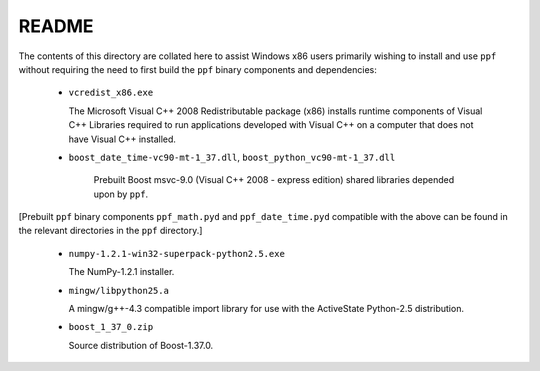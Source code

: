 ========
 README
========

The contents of this directory are collated here to assist Windows x86
users primarily wishing to install and use ``ppf`` without requiring
the need to first build the ``ppf`` binary components and
dependencies:

  - ``vcredist_x86.exe``

    The Microsoft Visual C++ 2008 Redistributable package (x86)
    installs runtime components of Visual C++ Libraries required to
    run applications developed with Visual C++ on a computer that
    does not have Visual C++ installed.

  - ``boost_date_time-vc90-mt-1_37.dll``, ``boost_python_vc90-mt-1_37.dll``

     Prebuilt Boost msvc-9.0 (Visual C++ 2008 - express edition)
     shared libraries depended upon by ``ppf``.

[Prebuilt ``ppf`` binary components ``ppf_math.pyd`` and
``ppf_date_time.pyd`` compatible with the above can be found in the
relevant directories in the ``ppf`` directory.]

  - ``numpy-1.2.1-win32-superpack-python2.5.exe``

    The NumPy-1.2.1 installer.

  - ``mingw/libpython25.a``

    A mingw/g++-4.3 compatible import library for use with the
    ActiveState Python-2.5 distribution.

  - ``boost_1_37_0.zip``

    Source distribution of Boost-1.37.0.

